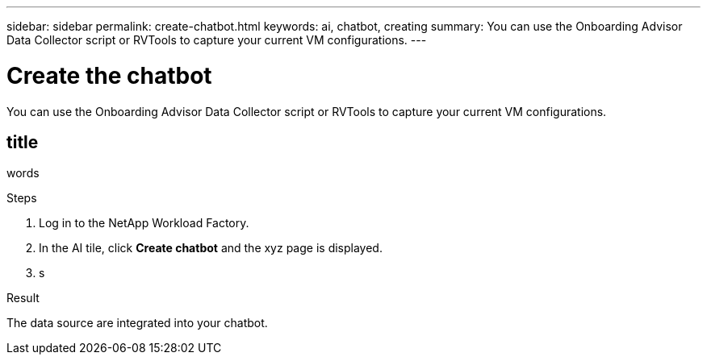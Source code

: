 ---
sidebar: sidebar
permalink: create-chatbot.html
keywords: ai, chatbot, creating
summary: You can use the Onboarding Advisor Data Collector script or RVTools to capture your current VM configurations.
---

= Create the chatbot
:icons: font
:imagesdir: ./media/

[.lead]
You can use the Onboarding Advisor Data Collector script or RVTools to capture your current VM configurations.

== title

words

.Steps

. Log in to the NetApp Workload Factory.

. In the AI tile, click *Create chatbot* and the xyz page is displayed.

. s

.Result

The data source are integrated into your chatbot.
